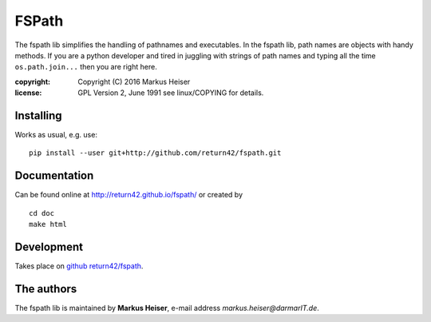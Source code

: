 ======
FSPath
======

The fspath lib simplifies the handling of pathnames and executables. In the
fspath lib, path names are objects with handy methods. If you are a python
developer and tired in juggling with strings of path names and typing all the
time ``os.path.join...`` then you are right here.

:copyright:  Copyright (C) 2016 Markus Heiser
:license:    GPL Version 2, June 1991 see linux/COPYING for details.

Installing
==========

Works as usual, e.g. use::

  pip install --user git+http://github.com/return42/fspath.git


Documentation
=============

Can be found online at http://return42.github.io/fspath/ or created by ::

   cd doc
   make html

Development
===========

Takes place on `github return42/fspath <https://github.com/return42/fspath>`_.

The authors
===========

The fspath lib is maintained by **Markus Heiser**, e-mail address
*markus.heiser*\ *@*\ *darmarIT.de*.
